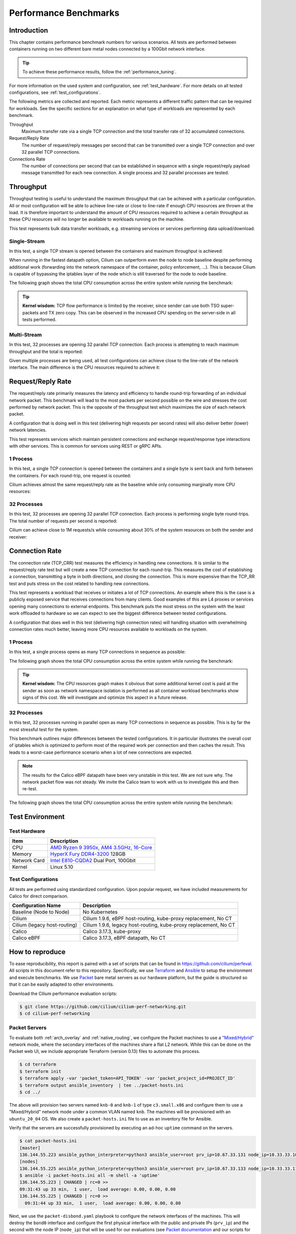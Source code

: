 .. only:: not (epub or latex or html)

    WARNING: You are looking at unreleased Cilium documentation.
    Please use the official rendered version released here:
    https://docs.cilium.io

.. _performance_report:

**********************
Performance Benchmarks
**********************

Introduction
============

This chapter contains performance benchmark numbers for various scenarios. All
tests are performed between containers running on two different bare metal
nodes connected by a 100Gbit network interface.

.. tip::

   To achieve these performance results, follow the :ref:`performance_tuning`.

For more information on the used system and configuration, see
:ref:`test_hardware`. For more details on all tested configurations, see
:ref:`test_configurations`.

The following metrics are collected and reported. Each metric represents a
different traffic pattern that can be required for workloads. See the specific
sections for an explanation on what type of workloads are represented by each
benchmark.

Throughput
  Maximum transfer rate via a single TCP connection and the total transfer rate
  of 32 accumulated connections.

Request/Reply Rate
  The number of request/reply messages per second that can be transmitted over
  a single TCP connection and over 32 parallel TCP connections.

Connections Rate
  The number of connections per second that can be established in sequence with
  a single request/reply payload message transmitted for each new connection. A
  single process and 32 parallel processes are tested.

.. _benchmark_throughput:

Throughput
==========

Throughput testing is useful to understand the maximum throughput that can be
achieved with a particular configuration. All or most configuration will be
able to achieve line-rate or close to line-rate if enough CPU resources are
thrown at the load. It is therefore important to understand the amount of CPU
resources required to achieve a certain throughput as these CPU resources will
no longer be available to workloads running on the machine.

This test represents bulk data transfer workloads, e.g. streaming services or
services performing data upload/download.

Single-Stream
-------------

In this test, a single TCP stream is opened between the containers and maximum
throughput is achieved:

.. image:: images/bench_tcp_stream_1_stream.png

When running in the fastest datapath option, Cilium can outperform even the
node to node baseline despite performing additional work (forwarding into the
network namespace of the container, policy enforcement, ...). This is
because Cilium is capable of bypassing the iptables layer of the node which is
still traversed for the node to node baseline.

The following graph shows the total CPU consumption across the entire system
while running the benchmark:

.. image:: images/bench_tcp_stream_1_stream_cpu.png

.. tip::

   **Kernel wisdom:** TCP flow performance is limited by the receiver, since
   sender can use both TSO super-packets and TX zero copy. This can be observed
   in the increased CPU spending on the server-side in all tests performed.

Multi-Stream
-------------

In this test, 32 processes are opening 32 parallel TCP connection. Each process
is attempting to reach maximum throughput and the total is reported:

.. image:: images/bench_tcp_stream_32_streams.png

Given multiple processes are being used, all test configurations can achieve
close to the line-rate of the network interface. The main difference is the CPU
resources required to achieve it:

.. image:: images/bench_tcp_stream_32_streams_cpu.png

Request/Reply Rate
==================

The request/reply rate primarily measures the latency and efficiency to handle
round-trip forwarding of an individual network packet. This benchmark will lead
to the most packets per second possible on the wire and stresses the cost
performed by network packet. This is the opposite of the throughput test which
maximizes the size of each network packet.

A configuration that is doing well in this test (delivering high requests per
second rates) will also deliver better (lower) network latencies.

This test represents services which maintain persistent connections and
exchange request/response type interactions with other services. This is common
for services using REST or gRPC APIs.

1 Process
---------

In this test, a single TCP connection is opened between the containers and a
single byte is sent back and forth between the containers. For each round-trip,
one request is counted:

.. image:: images/bench_tcp_rr_1_process.png

Cilium achieves almost the same request/reply rate as the baseline while only
consuming marginally more CPU resources:

.. image:: images/bench_tcp_rr_1_process_cpu.png

32 Processes
------------

In this test, 32 processes are opening 32 parallel TCP connection. Each process
is performing single byte round-trips. The total number of requests per second
is reported:

.. image:: images/bench_tcp_rr_32_processes.png

Cilium can achieve close to 1M requests/s while consuming about 30% of the system
resources on both the sender and receiver:

.. image:: images/bench_tcp_rr_32_processes_cpu.png


Connection Rate
===============

The connection rate (TCP_CRR) test measures the efficiency in handling new
connections. It is similar to the request/reply rate test but will create a new
TCP connection for each round-trip. This measures the cost of establishing a
connection, transmitting a byte in both directions, and closing the connection.
This is more expensive than the TCP_RR test and puts stress on the cost related
to handling new connections.

This test represents a workload that receives or initiates a lot of TCP
connections. An example where this is the case is a publicly exposed service
that receives connections from many clients. Good examples of this are L4
proxies or services opening many connections to external endpoints. This
benchmark puts the most stress on the system with the least work offloaded to
hardware so we can expect to see the biggest difference between tested
configurations.

A configuration that does well in this test (delivering high connection rates)
will handling situation with overwhelming connection rates much better, leaving
more CPU resources available to workloads on the system.

1 Process
---------

In this test, a single process opens as many TCP connections in sequence as
possible:

.. image:: images/bench_tcp_crr_1_process.png

The following graph shows the total CPU consumption across the entire system
while running the benchmark:

.. image:: images/bench_tcp_crr_1_process_cpu.png

.. tip::

   **Kernel wisdom:** The CPU resources graph makes it obvious that some
   additional kernel cost is paid at the sender as soon as network namespace
   isolation is performed as all container workload benchmarks show signs of
   this cost. We will investigate and optimize this aspect in a future release.

32 Processes
------------

In this test, 32 processes running in parallel open as many TCP connections in
sequence as possible. This is by far the most stressful test for the system.

.. image:: images/bench_tcp_crr_32_processes.png

This benchmark outlines major differences between the tested configurations. It
in particular illustrates the overall cost of iptables which is optimized to
perform most of the required work per connection and then caches the result.
This leads to a worst-case performance scenario when a lot of new connections
are expected.

.. note::

   The results for the Calico eBPF datapath have been very unstable in this
   test. We are not sure why. The network packet flow was not steady. We invite
   the Calico team to work with us to investigate this and then re-test.

The following graph shows the total CPU consumption across the entire system
while running the benchmark:

.. image:: images/bench_tcp_crr_32_processes_cpu.png

Test Environment
================

.. _test_hardware:

Test Hardware
-------------

============  ======================================================================================================================================================
Item          Description
============  ======================================================================================================================================================
CPU           `AMD Ryzen 9 3950x, AM4 3.5GHz, 16-Core <https://www.amd.com/en/products/cpu/amd-ryzen-9-3950x>`_
Memory        `HyperX Fury DDR4-3200 <https://www.hyperxgaming.com/us/memory/fury-ddr4>`_ 128GB
Network Card  `Intel E810-CQDA2 <https://ark.intel.com/content/www/us/en/ark/products/192558/intel-ethernet-network-adapter-e810-cqda2.html>`_ Dual Port, 100Gbit
Kernel        Linux 5.10
============  ======================================================================================================================================================


.. _test_configurations:

Test Configurations
-------------------

All tests are performed using standardized configuration. Upon popular request,
we have included measurements for Calico for direct comparison.

============================ ===================================================================
Configuration Name           Description
============================ ===================================================================
Baseline (Node to Node)      No Kubernetes
Cilium                       Cilium 1.9.6, eBPF host-routing, kube-proxy replacement, No CT
Cilium (legacy host-routing) Cilium 1.9.6, legacy host-routing, kube-proxy replacement, No CT
Calico                       Calico 3.17.3, kube-proxy
Calico eBPF                  Calico 3.17.3, eBPF datapath, No CT
============================ ===================================================================

How to reproduce
================

To ease reproducibility, this report is paired with a set of scripts that can be
found in https://github.com/cilium/perfeval. All scripts in this document refer
to this repository. Specifically, we use
`Terraform <https://www.terraform.io/>`_ and `Ansible
<https://www.ansible.com/>`_ to setup the environment and execute benchmarks.
We use `Packet <https://www.packet.com/>`_ bare metal servers as our hardware
platform, but the guide is structured so that it can be easily adapted to
other environments.

Download the Cilium performance evaluation scripts:

.. code-block:: shell-session

  $ git clone https://github.com/cilium/cilium-perf-networking.git
  $ cd cilium-perf-networking

Packet Servers
--------------

To evaluate both :ref:`arch_overlay` and :ref:`native_routing`, we configure
the Packet machines to use a `"Mixed/Hybrid"
<https://www.packet.com/developers/docs/network/advanced/layer-2/>`_ network
mode, where the secondary interfaces of the machines share a flat L2 network.
While this can be done on the Packet web UI, we include appropriate Terraform
(version 0.13) files to automate this process.

.. code-block:: shell-session

  $ cd terraform
  $ terraform init
  $ terraform apply -var 'packet_token=API_TOKEN' -var 'packet_project_id=PROJECT_ID'
  $ terraform output ansible_inventory  | tee ../packet-hosts.ini
  $ cd ../


The above will provision two servers named ``knb-0`` and ``knb-1`` of type
``c3.small.x86`` and configure them to use a "Mixed/Hybrid" network mode under a
common VLAN named ``knb``.  The machines will be provisioned with an
``ubuntu_20_04`` OS.  We also create a ``packet-hosts.ini`` file to use as an
inventory file for Ansible.

Verify that the servers are successfully provisioned by executing an ad-hoc ``uptime``
command on the servers.

.. code-block:: shell-session

  $ cat packet-hosts.ini
  [master]
  136.144.55.223 ansible_python_interpreter=python3 ansible_user=root prv_ip=10.67.33.131 node_ip=10.33.33.10 master=knb-0
  [nodes]
  136.144.55.225 ansible_python_interpreter=python3 ansible_user=root prv_ip=10.67.33.133 node_ip=10.33.33.11
  $ ansible -i packet-hosts.ini all -m shell -a 'uptime'
  136.144.55.223 | CHANGED | rc=0 >>
  09:31:43 up 33 min,  1 user,  load average: 0.00, 0.00, 0.00
  136.144.55.225 | CHANGED | rc=0 >>
    09:31:44 up 33 min,  1 user,  load average: 0.00, 0.00, 0.00


Next, we use the ``packet-disbond.yaml`` playbook to configure the network
interfaces of the machines. This will destroy the ``bond0`` interface and
configure the first physical interface with the public and private IPs
(``prv_ip``) and the second with the node IP (``node_ip``) that will be used
for our evaluations (see `Packet documentation
<https://www.packet.com/resources/guides/layer-2-configurations/>`_ and our
scripts for more info).

.. code-block:: shell-session

  $ ansible-playbook -i packet-hosts.ini playbooks/packet-disbond.yaml


.. note::

    For hardware platforms other than Packet, users need to provide their own
    inventory file (``packet-hosts.ini``) and follow the subsequent steps.


Install Required Software
-------------------------

Install netperf (used for raw host-to-host measurements):

.. code-block:: shell-session

  $ ansible-playbook -i packet-hosts.ini playbooks/install-misc.yaml


Install ``kubeadm`` and its dependencies:

.. code-block:: shell-session

  $ ansible-playbook -i packet-hosts.ini playbooks/install-kubeadm.yaml

We use `kubenetbench <https://github.com/cilium/kubenetbench>`_ to execute the
`netperf <https://hewlettpackard.github.io/netperf/>`_ benchmark in a Kubernetes
environment. kubenetbench is a Kubernetes benchmarking project that is agnostic
to the CNI or networking plugin that the cluster is deployed with. In this report
we focus on pod-to-pod communication between different nodes. To install
kubenetbench:

.. code-block:: shell-session

  $ ansible-playbook -i packet-hosts.ini playbooks/install-kubenetbench.yaml


Running Benchmarks
------------------

.. _tunneling_results:

Tunneling
~~~~~~~~~

Configure Cilium in tunneling (:ref:`arch_overlay`) mode:

.. code-block:: shell-session

  $ ansible-playbook -e mode=tunneling -i packet-hosts.ini playbooks/install-k8s-cilium.yaml
  $ ansible-playbook -e conf=vxlan -i packet-hosts.ini playbooks/run-kubenetbench.yaml

The first command configures Cilium to use tunneling (``-e mode=tunneling``),
which by default uses the VXLAN overlay.  The second executes our benchmark
suite (the ``conf`` variable is used to identify this benchmark run). Once
execution is done, a results directory will be copied back in a folder named
after the ``conf`` variable (in this case, ``vxlan``). This directory includes
all the benchmark results as generated by kubenetbench, including netperf output
and system information.

.. _native_routing_results:

Native Routing
~~~~~~~~~~~~~~

We repeat the same operation as before, but configure Cilium to use
:ref:`native_routing` (``-e mode=directrouting``).

.. code-block:: shell-session

  $ ansible-playbook -e mode=directrouting -i packet-hosts.ini playbooks/install-k8s-cilium.yaml
  $ ansible-playbook -e conf=routing -i packet-hosts.ini playbooks/run-kubenetbench.yaml

.. _encryption_results:

Encryption
~~~~~~~~~~

To use encryption with native routing:

.. code-block:: shell-session

    $ ansible-playbook -e kubeproxyfree=disabled -e mode=directrouting -e encryption=yes -i packet-hosts.ini playbooks/install-k8s-cilium.yaml
    $ ansible-playbook -e conf=encryption-routing -i packet-hosts.ini playbooks/run-kubenetbench.yaml

Baseline
~~~~~~~~

To have a point of reference for our results, we execute the same benchmarks
between hosts without Kubernetes running. This provides an effective upper
limit to the performance achieved by Cilium.

.. code-block:: shell-session

  $ ansible-playbook -i packet-hosts.ini playbooks/reset-kubeadm.yaml
  $ ansible-playbook -i packet-hosts.ini playbooks/run-rawnetperf.yaml

The first command removes Kubernetes and reboots the machines to ensure that there
are no residues in the systems, whereas the second executes the same set of
benchmarks between hosts. An alternative would be to run the raw benchmark
before setting up Cilium, in which case one would only need the second command.

Cleanup
-------

When done with benchmarking, the allocated Packet resources can be released with:

.. code-block:: shell-session

  $ cd terraform && terraform destroy -var 'packet_token=API_TOKEN' -var 'packet_project_id=PROJECT_ID'


